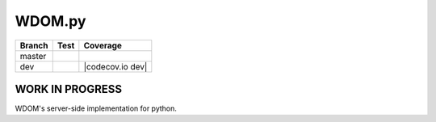 WDOM.py
=======

+----------+-------------------------+-----------------------+
| Branch   | Test                    | Coverage              |
+==========+=========================+=======================+
| master   | |Build Status master|   | |codecov.io master|   |
+----------+-------------------------+-----------------------+
| dev      | |Build Status dev|      | |codecov.io dev|      |
+----------+-------------------------+-----------------------+

WORK IN PROGRESS
----------------

WDOM's server-side implementation for python.

.. |Build Status master| image:: https://travis-ci.org/miyakogi/wdom_py.svg?branch=master
   :target: https://travis-ci.org/miyakogi/wdom
.. |codecov.io master| image:: https://codecov.io/github/miyakogi/wdom/coverage.svg?branch=master
   :target: https://codecov.io/github/miyakogi/wdom_py?branch=master
.. |Build Status dev| image:: https://travis-ci.org/miyakogi/wdom_py.svg?branch=dev
   :target: https://travis-ci.org/miyakogi/wdom_py
.. |codecov.io master| image:: https://codecov.io/github/miyakogi/wdom_py/coverage.svg?branch=dev
   :target: https://codecov.io/github/miyakogi/wdom_py?branch=dev
